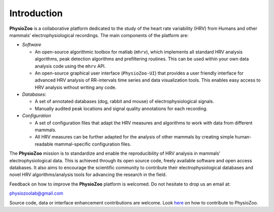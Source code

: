 Introduction
************
**PhysioZoo** is a collaborative platform dedicated to the study of the heart rate variability (HRV) from Humans and other mammals’ electrophysiological recordings. The main components of the platform are:

- *Software*

  - An open-source algorithmic toolbox for matlab (``mhrv``), which implements all standard HRV analysis algorithms, peak detection algorithms and prefiltering routines. This can be used within your own data analysis code using the ``mhrv`` API.
    
  - An open-source graphical user interface (``PhysioZoo-UI``) that provides a user friendly interface for advanced HRV analysis of RR-intervals time series and data visualization tools. This enables easy access to HRV analysis without writing any code.

- *Databases*:

  - A set of annotated databases (dog, rabbit and mouse) of electrophysiological signals.

  - Manually audited peak locations and signal quality annotations for each recording.

- *Configuration*
  
  - A set of configuration files that adapt the HRV measures and algorithms to
    work with data from different mammals.
    
  - All HRV measures can be further adapted for the analysis of other mammals by
    creating simple human-readable mammal-specific configuration files.

  
The **PhysioZoo** mission is to standardize and enable the reproducibility of
HRV analysis in mammals’ electrophysiological data. This is achieved through
its open source code, freely available software and open access databases. It
also aims to encourage the scientific community to contribute their
electrophysiological databases and novel HRV algorithms/analysis tools for
advancing the research in the field.

Feedback on how to improve the **PhysioZoo** platform is welcomed. Do not hesitate to drop us an email at:

physiozoolab@gmail.com

Source code, data or interface enhancement contributions are welcome. Look `here <https://physiozoo.github.io/project/>`_ on how to contribute to PhysioZoo.
